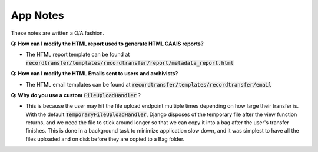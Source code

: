 App Notes
=========

These notes are written a Q/A fashion.

**Q: How can I modify the HTML report used to generate HTML CAAIS reports?**

- The HTML report template can be found at
  :code:`recordtransfer/templates/recordtransfer/report/metadata_report.html`

**Q: How can I modify the HTML Emails sent to users and archivists?**

- The HTML email templates can be found at :code:`recordtransfer/templates/recordtransfer/email`

**Q: Why do you use a custom** :code:`FileUploadHandler` ?

- This is because the user may hit the file upload endpoint multiple times depending on how large
  their transfer is. With the default :code:`TemporaryFileUploadHandler`, Django disposes of the
  temporary file after the view function returns, and we need the file to stick around longer so
  that we can copy it into a bag after the user's transfer finishes. This is done in a background
  task to minimize application slow down, and it was simplest to have all the files uploaded and on
  disk before they are copied to a Bag folder.
